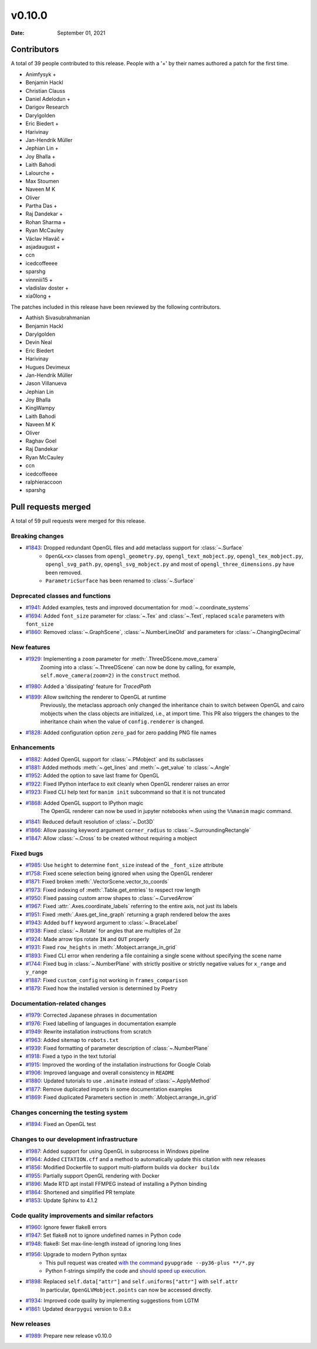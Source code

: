 *******
v0.10.0
*******

:Date: September 01, 2021

Contributors
============

A total of 39 people contributed to this
release. People with a '+' by their names authored a patch for the first
time.

* Animfysyk +
* Benjamin Hackl
* Christian Clauss
* Daniel Adelodun +
* Darigov Research
* Darylgolden
* Eric Biedert +
* Harivinay
* Jan-Hendrik Müller
* Jephian Lin +
* Joy Bhalla +
* Laith Bahodi
* Lalourche +
* Max Stoumen
* Naveen M K
* Oliver
* Partha Das +
* Raj Dandekar +
* Rohan Sharma +
* Ryan McCauley
* Václav Hlaváč +
* asjadaugust +
* ccn
* icedcoffeeee
* sparshg
* vinnniii15 +
* vladislav doster +
* xia0long +


The patches included in this release have been reviewed by
the following contributors.

* Aathish Sivasubrahmanian
* Benjamin Hackl
* Darylgolden
* Devin Neal
* Eric Biedert
* Harivinay
* Hugues Devimeux
* Jan-Hendrik Müller
* Jason Villanueva
* Jephian Lin
* Joy Bhalla
* KingWampy
* Laith Bahodi
* Naveen M K
* Oliver
* Raghav Goel
* Raj Dandekar
* Ryan McCauley
* ccn
* icedcoffeeee
* ralphieraccoon
* sparshg

Pull requests merged
====================

A total of 59 pull requests were merged for this release.

Breaking changes
----------------

* `#1843 <https://github.com/ManimCommunity/manim/pull/1843>`__: Dropped redundant OpenGL files and add metaclass support for :class:`~.Surface`
   - ``OpenGL<x>`` classes from ``opengl_geometry.py``, ``opengl_text_mobject.py``, ``opengl_tex_mobject.py``, ``opengl_svg_path.py``, ``opengl_svg_mobject.py`` and most of ``opengl_three_dimensions.py`` have been removed. 
   - ``ParametricSurface`` has been renamed to :class:`~.Surface`

Deprecated classes and functions
--------------------------------

* `#1941 <https://github.com/ManimCommunity/manim/pull/1941>`__: Added examples, tests and improved documentation for :mod:`~.coordinate_systems`


* `#1694 <https://github.com/ManimCommunity/manim/pull/1694>`__: Added ``font_size`` parameter for :class:`~.Tex` and :class:`~.Text`, replaced ``scale`` parameters with ``font_size``


* `#1860 <https://github.com/ManimCommunity/manim/pull/1860>`__: Removed :class:`~.GraphScene`, :class:`~.NumberLineOld` and parameters for :class:`~.ChangingDecimal`


New features
------------

* `#1929 <https://github.com/ManimCommunity/manim/pull/1929>`__: Implementing a ``zoom`` parameter for :meth:`.ThreeDScene.move_camera`
   Zooming into a :class:`~.ThreeDScene` can now be done by calling, for example, ``self.move_camera(zoom=2)`` in the ``construct`` method.

* `#1980 <https://github.com/ManimCommunity/manim/pull/1980>`__: Added a 'dissipating' feature for `TracedPath`


* `#1899 <https://github.com/ManimCommunity/manim/pull/1899>`__: Allow switching the renderer to OpenGL at runtime
   Previously, the metaclass approach only changed the inheritance chain to switch between OpenGL and cairo mobjects when the class objects are initialized, i.e., at import time. This PR also triggers the changes to the inheritance chain when the value of ``config.renderer`` is changed.

* `#1828 <https://github.com/ManimCommunity/manim/pull/1828>`__: Added configuration option ``zero_pad`` for zero padding PNG file names


Enhancements
------------

* `#1882 <https://github.com/ManimCommunity/manim/pull/1882>`__: Added OpenGL support for :class:`~.PMobject` and its subclasses


* `#1881 <https://github.com/ManimCommunity/manim/pull/1881>`__: Added methods :meth:`~.get_lines` and :meth:`~.get_value` to :class:`~.Angle`


* `#1952 <https://github.com/ManimCommunity/manim/pull/1952>`__: Added the option to save last frame for OpenGL


* `#1922 <https://github.com/ManimCommunity/manim/pull/1922>`__: Fixed IPython interface to exit cleanly when OpenGL renderer raises an error


* `#1923 <https://github.com/ManimCommunity/manim/pull/1923>`__: Fixed CLI help text for ``manim init`` subcommand so that it is not truncated


* `#1868 <https://github.com/ManimCommunity/manim/pull/1868>`__: Added OpenGL support to IPython magic
   The OpenGL renderer can now be used in jupyter notebooks when using the ``%%manim`` magic command.

* `#1841 <https://github.com/ManimCommunity/manim/pull/1841>`__: Reduced default resolution of :class:`~.Dot3D`


* `#1866 <https://github.com/ManimCommunity/manim/pull/1866>`__: Allow passing keyword argument ``corner_radius`` to :class:`~.SurroundingRectangle`


* `#1847 <https://github.com/ManimCommunity/manim/pull/1847>`__: Allow :class:`~.Cross` to be created without requiring a mobject


Fixed bugs
----------

* `#1985 <https://github.com/ManimCommunity/manim/pull/1985>`__: Use ``height`` to determine ``font_size`` instead of the ``_font_size`` attribute


* `#1758 <https://github.com/ManimCommunity/manim/pull/1758>`__: Fixed scene selection being ignored when using the OpenGL renderer


* `#1871 <https://github.com/ManimCommunity/manim/pull/1871>`__: Fixed broken :meth:`.VectorScene.vector_to_coords`


* `#1973 <https://github.com/ManimCommunity/manim/pull/1973>`__: Fixed indexing of :meth:`.Table.get_entries` to respect row length


* `#1950 <https://github.com/ManimCommunity/manim/pull/1950>`__: Fixed passing custom arrow shapes to :class:`~.CurvedArrow`


* `#1967 <https://github.com/ManimCommunity/manim/pull/1967>`__: Fixed :attr:`.Axes.coordinate_labels` referring to the entire axis, not just its labels


* `#1951 <https://github.com/ManimCommunity/manim/pull/1951>`__: Fixed :meth:`.Axes.get_line_graph` returning a graph rendered below the axes


* `#1943 <https://github.com/ManimCommunity/manim/pull/1943>`__: Added ``buff`` keyword argument to :class:`~.BraceLabel`


* `#1938 <https://github.com/ManimCommunity/manim/pull/1938>`__: Fixed :class:`~.Rotate` for angles that are multiples of :math:`2\pi`


* `#1924 <https://github.com/ManimCommunity/manim/pull/1924>`__: Made arrow tips rotate ``IN`` and ``OUT`` properly


* `#1931 <https://github.com/ManimCommunity/manim/pull/1931>`__: Fixed ``row_heights`` in :meth:`.Mobject.arrange_in_grid`


* `#1893 <https://github.com/ManimCommunity/manim/pull/1893>`__: Fixed CLI error when rendering a file containing a single scene without specifying the scene name


* `#1744 <https://github.com/ManimCommunity/manim/pull/1744>`__: Fixed bug in :class:`~.NumberPlane` with strictly positive or strictly negative values for ``x_range`` and ``y_range``


* `#1887 <https://github.com/ManimCommunity/manim/pull/1887>`__: Fixed ``custom_config`` not working in ``frames_comparison``


* `#1879 <https://github.com/ManimCommunity/manim/pull/1879>`__: Fixed how the installed version is determined by Poetry


Documentation-related changes
-----------------------------

* `#1979 <https://github.com/ManimCommunity/manim/pull/1979>`__: Corrected Japanese phrases in documentation


* `#1976 <https://github.com/ManimCommunity/manim/pull/1976>`__: Fixed labelling of languages in documentation example


* `#1949 <https://github.com/ManimCommunity/manim/pull/1949>`__: Rewrite installation instructions from scratch


* `#1963 <https://github.com/ManimCommunity/manim/pull/1963>`__: Added sitemap to ``robots.txt``


* `#1939 <https://github.com/ManimCommunity/manim/pull/1939>`__: Fixed formatting of parameter description of :class:`~.NumberPlane`


* `#1918 <https://github.com/ManimCommunity/manim/pull/1918>`__: Fixed a typo in the text tutorial


* `#1915 <https://github.com/ManimCommunity/manim/pull/1915>`__: Improved the wording of the installation instructions for Google Colab


* `#1906 <https://github.com/ManimCommunity/manim/pull/1906>`__: Improved language and overall consistency in ``README``


* `#1880 <https://github.com/ManimCommunity/manim/pull/1880>`__: Updated tutorials to use ``.animate`` instead of :class:`~.ApplyMethod`


* `#1877 <https://github.com/ManimCommunity/manim/pull/1877>`__: Remove duplicated imports in some documentation examples


* `#1869 <https://github.com/ManimCommunity/manim/pull/1869>`__: Fixed duplicated Parameters section in  :meth:`.Mobject.arrange_in_grid`


Changes concerning the testing system
-------------------------------------

* `#1894 <https://github.com/ManimCommunity/manim/pull/1894>`__: Fixed an OpenGL test


Changes to our development infrastructure
-----------------------------------------

* `#1987 <https://github.com/ManimCommunity/manim/pull/1987>`__: Added support for using OpenGL in subprocess in Windows pipeline


* `#1964 <https://github.com/ManimCommunity/manim/pull/1964>`__: Added ``CITATION.cff`` and a method to automatically update this citation with new releases


* `#1856 <https://github.com/ManimCommunity/manim/pull/1856>`__: Modified Dockerfile to support multi-platform builds via ``docker buildx``


* `#1955 <https://github.com/ManimCommunity/manim/pull/1955>`__: Partially support OpenGL rendering with Docker


* `#1896 <https://github.com/ManimCommunity/manim/pull/1896>`__: Made RTD apt install FFMPEG instead of installing a Python binding


* `#1864 <https://github.com/ManimCommunity/manim/pull/1864>`__: Shortened and simplified PR template


* `#1853 <https://github.com/ManimCommunity/manim/pull/1853>`__: Update Sphinx to 4.1.2


Code quality improvements and similar refactors
-----------------------------------------------

* `#1960 <https://github.com/ManimCommunity/manim/pull/1960>`__: Ignore fewer flake8 errors


* `#1947 <https://github.com/ManimCommunity/manim/pull/1947>`__: Set flake8 not to ignore undefined names in Python code


* `#1948 <https://github.com/ManimCommunity/manim/pull/1948>`__: flake8: Set max-line-length instead of ignoring long lines


* `#1956 <https://github.com/ManimCommunity/manim/pull/1956>`__:  Upgrade to modern Python syntax
   - This pull request was created `with the command <https://github.com/asottile/pyupgrade#readme>`__ ``pyupgrade --py36-plus **/*.py``
   - Python f-strings simplify the code and `should speed up execution <https://www.scivision.dev/python-f-string-speed>`__.

* `#1898 <https://github.com/ManimCommunity/manim/pull/1898>`__: Replaced ``self.data["attr"]`` and ``self.uniforms["attr"]`` with ``self.attr``
   In particular, ``OpenGLVMobject.points`` can now be accessed directly.

* `#1934 <https://github.com/ManimCommunity/manim/pull/1934>`__: Improved code quality by implementing suggestions from LGTM


* `#1861 <https://github.com/ManimCommunity/manim/pull/1861>`__: Updated ``dearpygui`` version to 0.8.x


New releases
------------

* `#1989 <https://github.com/ManimCommunity/manim/pull/1989>`__: Prepare new release v0.10.0


